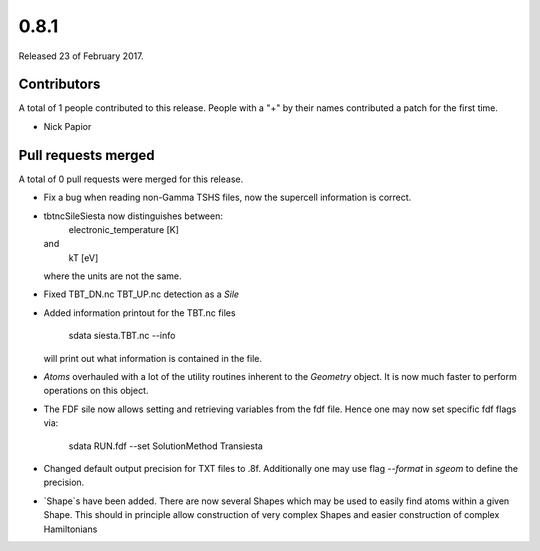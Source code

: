 *****
0.8.1
*****

Released 23 of February 2017.


Contributors
============

A total of 1 people contributed to this release.  People with a "+" by their
names contributed a patch for the first time.

* Nick Papior

Pull requests merged
====================

A total of 0 pull requests were merged for this release.


* Fix a bug when reading non-Gamma TSHS files, now the
  supercell information is correct.

* tbtncSileSiesta now distinguishes between:
    electronic_temperature [K]
  and
    kT [eV]
  where the units are not the same.

* Fixed TBT_DN.nc TBT_UP.nc detection as a `Sile`

* Added information printout for the TBT.nc files

       sdata siesta.TBT.nc --info

  will print out what information is contained in the file.

* `Atoms` overhauled with a lot of the utility routines
  inherent to the `Geometry` object.
  It is now much faster to perform operations on this
  object.

* The FDF sile now allows setting and retrieving variables
  from the fdf file. Hence one may now set specific
  fdf flags via:

       sdata RUN.fdf --set SolutionMethod Transiesta

* Changed default output precision for TXT files to .8f.
  Additionally one may use flag `--format` in `sgeom` to
  define the precision.

* `Shape`s have been added. There are now several Shapes
  which may be used to easily find atoms within a given Shape.
  This should in principle allow construction of very complex Shapes
  and easier construction of complex Hamiltonians
